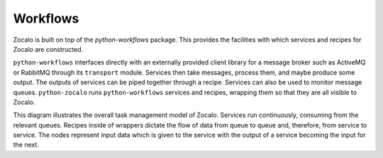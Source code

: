 =========
Workflows 
=========

Zocalo is built on top of the `python-workflows` package. This provides the facilities with which services and recipes for Zocalo are constructed. 

.. image:: ./zocalo_graphic.jpg

``python-workflows`` interfaces directly with an externally provided client library for a message broker such as ActiveMQ or RabbitMQ through its ``transport`` module. Services then take messages, process them, and maybe produce some output. The outputs of services can be piped together through a recipe. Services can also be used to monitor message queues. ``python-zocalo`` runs ``python-workflows`` services and recipes, wrapping them so that they are all visible to Zocalo.

.. image:: ./zocalo_queues.jpg

This diagram illustrates the overall task management model of Zocalo. Services run continuously, consuming from the relevant queues. Recipes inside of wrappers dictate the flow of data from queue to queue and, therefore, from service to service. The nodes represent input data which is given to the service with the output of a service becoming the input for the next.
